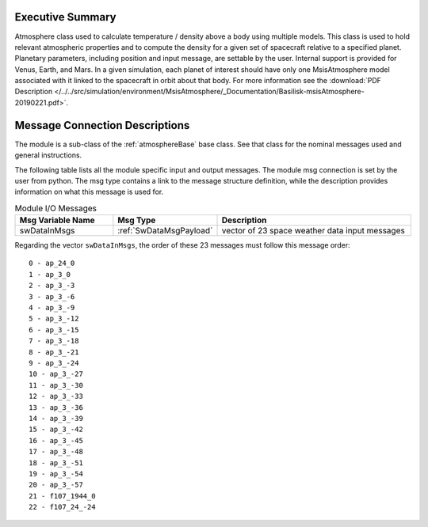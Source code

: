 Executive Summary
-----------------

Atmosphere class used to calculate temperature / density above a body using multiple models.
This class is used to hold relevant atmospheric properties and to compute the density for a given set of spacecraft
relative to a specified planet. Planetary parameters, including position and input message, are settable by the user.
Internal support is provided for Venus, Earth, and Mars. In a given simulation, each planet of interest should have only
one MsisAtmosphere model associated with it linked to the spacecraft in orbit about that body.  For more information see the
:download:`PDF Description </../../src/simulation/environment/MsisAtmosphere/_Documentation/Basilisk-msisAtmosphere-20190221.pdf>`.



Message Connection Descriptions
-------------------------------
The module is a sub-class of the :ref:`atmosphereBase` base class.  See that class for the nominal messages
used and general instructions.

The following table lists all the module specific input and output messages.  The module msg connection is set by the
user from python.  The msg type contains a link to the message structure definition, while the description
provides information on what this message is used for.

.. list-table:: Module I/O Messages
    :widths: 25 25 50
    :header-rows: 1

    * - Msg Variable Name
      - Msg Type
      - Description
    * - swDataInMsgs
      - :ref:`SwDataMsgPayload`
      - vector of 23 space weather data input messages

Regarding the vector ``swDataInMsgs``, the order of these 23 messages must follow this message order::

         0 - ap_24_0
         1 - ap_3_0
         2 - ap_3_-3
         3 - ap_3_-6
         4 - ap_3_-9
         5 - ap_3_-12
         6 - ap_3_-15
         7 - ap_3_-18
         8 - ap_3_-21
         9 - ap_3_-24
         10 - ap_3_-27
         11 - ap_3_-30
         12 - ap_3_-33
         13 - ap_3_-36
         14 - ap_3_-39
         15 - ap_3_-42
         16 - ap_3_-45
         17 - ap_3_-48
         18 - ap_3_-51
         19 - ap_3_-54
         20 - ap_3_-57
         21 - f107_1944_0
         22 - f107_24_-24


